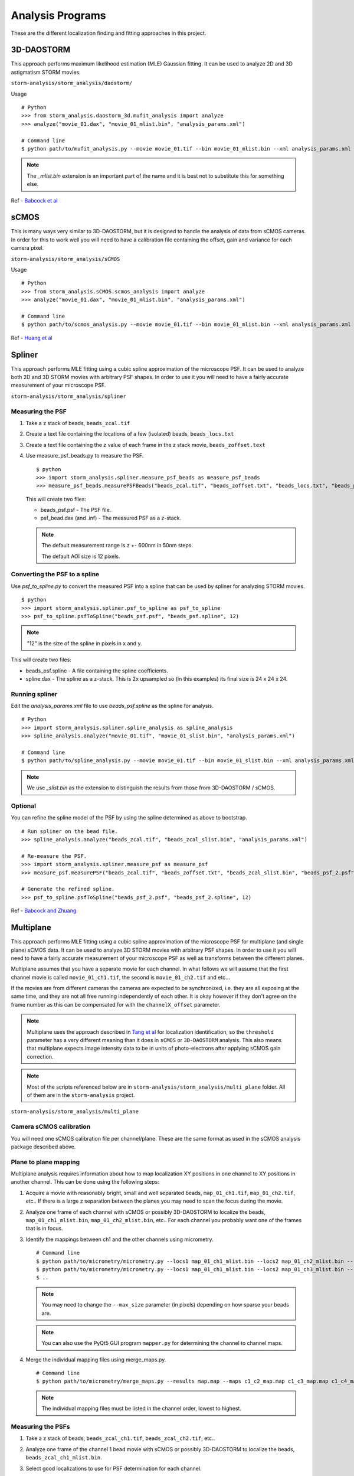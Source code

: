 .. highlight:: none

Analysis Programs
=================

These are the different localization finding and fitting approaches
in this project.

3D-DAOSTORM
-----------

This approach performs maximum likelihood estimation (MLE) Gaussian fitting.
It can be used to analyze 2D and 3D astigmatism STORM movies.

``storm-analysis/storm_analysis/daostorm/``

Usage ::

  # Python
  >>> from storm_analysis.daostorm_3d.mufit_analysis import analyze
  >>> analyze("movie_01.dax", "movie_01_mlist.bin", "analysis_params.xml")

  # Command line
  $ python path/to/mufit_analysis.py --movie movie_01.tif --bin movie_01_mlist.bin --xml analysis_params.xml

.. note:: The `_mlist.bin` extension is an important part of the name and
	  it is best not to substitute this for something else.   
     
Ref - `Babcock et al <http://dx.doi.org/10.1186/2192-2853-1-6>`_

sCMOS
-----

This is many ways very similar to 3D-DAOSTORM, but it is designed to handle
the analysis of data from sCMOS cameras. In order for this to work well
you will need to have a calibration file containing the offset, gain
and variance for each camera pixel.

``storm-analysis/storm_analysis/sCMOS``

Usage ::

  # Python
  >>> from storm_analysis.sCMOS.scmos_analysis import analyze
  >>> analyze("movie_01.dax", "movie_01_mlist.bin", "analysis_params.xml")

  # Command line
  $ python path/to/scmos_analysis.py --movie movie_01.tif --bin movie_01_mlist.bin --xml analysis_params.xml
  
Ref - `Huang et al <http://dx.doi.org/10.1038/nmeth.2488>`_

Spliner
-------

This approach performs MLE fitting using a cubic spline approximation of
the microscope PSF. It can be used to analyze both 2D and 3D STORM movies
with arbitrary PSF shapes. In order to use it you will need to have
a fairly accurate measurement of your microscope PSF.

``storm-analysis/storm_analysis/spliner``

Measuring the PSF
~~~~~~~~~~~~~~~~~

1. Take a z stack of beads, ``beads_zcal.tif``

2. Create a text file containing the locations of a few (isolated)
   beads, ``beads_locs.txt``

3. Create a text file containing the z value of each frame in the z
   stack movie, ``beads_zoffset.text``

4. Use measure_psf_beads.py to measure the PSF. ::

     $ python
     >>> import storm_analysis.spliner.measure_psf_beads as measure_psf_beads
     >>> measure_psf_beads.measurePSFBeads("beads_zcal.tif", "beads_zoffset.txt", "beads_locs.txt", "beads_psf.psf")
   
   This will create two files:
	  
   * beads_psf.psf - The PSF file.
  
   * psf_bead.dax (and .inf) - The measured PSF as a z-stack.

   .. note:: The default measurement range is z +- 600nm in 50nm steps.
	  
	     The default AOI size is 12 pixels.
     
Converting the PSF to a spline
~~~~~~~~~~~~~~~~~~~~~~~~~~~~~~  

Use *psf_to_spline.py* to convert the measured PSF into a spline that can be
used by spliner for analyzing STORM movies. ::

  $ python
  >>> import storm_analysis.spliner.psf_to_spline as psf_to_spline
  >>> psf_to_spline.psfToSpline("beads_psf.psf", "beads_psf.spline", 12)

.. note:: "12" is the size of the spline in pixels in x and y.

This will create two files:

* beads_psf.spline - A file containing the spline coefficients.
  
* spline.dax - The spline as a z-stack. This is 2x upsampled so (in this examples) its
  final size is 24 x 24 x 24.

Running spliner
~~~~~~~~~~~~~~~

Edit the *analysis_params.xml* file to use *beads_psf.spline* as the spline for analysis. ::
   
   # Python
   >>> import storm_analysis.spliner.spline_analysis as spline_analysis
   >>> spline_analysis.analyze("movie_01.tif", "movie_01_slist.bin", "analysis_params.xml")

   # Command line
   $ python path/to/spline_analysis.py --movie movie_01.tif --bin movie_01_slist.bin --xml analysis_params.xml

.. note:: We use `_slist.bin` as the extension to distinguish the results from those
	  from 3D-DAOSTORM / sCMOS.

Optional
~~~~~~~~

You can refine the spline model of the PSF by using the spline determined as above to bootstrap. ::

  # Run spliner on the bead file.
  >>> spline_analysis.analyze("beads_zcal.tif", "beads_zcal_slist.bin", "analysis_params.xml")

  # Re-measure the PSF.
  >>> import storm_analysis.spliner.measure_psf as measure_psf
  >>> measure_psf.measurePSF("beads_zcal.tif", "beads_zoffset.txt", "beads_zcal_slist.bin", "beads_psf_2.psf")

  # Generate the refined spline.
  >>> psf_to_spline.psfToSpline("beads_psf_2.psf", "beads_psf_2.spline", 12)

Ref - `Babcock and Zhuang <http://dx.doi.org/10.1101/083402>`_


Multiplane
-----------

This approach performs MLE fitting using a cubic spline approximation of the microscope PSF for
multiplane (and single plane) sCMOS data. It can be used to analyze 3D STORM movies with arbitrary
PSF shapes. In order to use it you will need to have a fairly accurate measurement of your microscope
PSF as well as transforms between the different planes.

Multiplane assumes that you have a separate movie for each channel. In what follows we will assume
that the first channel movie is called ``movie_01_ch1.tif``, the second is ``movie_01_ch2.tif`` and
etc...

If the movies are from different cameras the cameras are expected to be synchronized, i.e. they are all
exposing at the same time, and they are not all free running independently of each other. It is okay
however if they don't agree on the frame number as this can be compensated for with the
``channelX_offset`` parameter.

.. note:: Multiplane uses the approach described in `Tang et al <http://dx.doi.org/10.1038/srep11073>`_
	  for localization identification, so the ``threshold`` parameter has a very different meaning
	  than it does in ``sCMOS`` or ``3D-DAOSTORM`` analysis. This also means that multiplane
	  expects image intensity data to be in units of photo-electrons after applying sCMOS
	  gain correction.

.. note:: Most of the scripts referenced below are in ``storm-analysis/storm_analysis/multi_plane`` folder.
	  All of them are in the ``storm-analysis`` project.
	  
``storm-analysis/storm_analysis/multi_plane``

Camera sCMOS calibration
~~~~~~~~~~~~~~~~~~~~~~~~

You will need one sCMOS calibration file per channel/plane. These are the same format as used in
the sCMOS analysis package described above.

Plane to plane mapping
~~~~~~~~~~~~~~~~~~~~~~

Multiplane analysis requires information about how to map localization XY positions in one channel
to XY positions in another channel. This can be done using the following steps:

1. Acquire a movie with reasonably bright, small and well separated beads, ``map_01_ch1.tif``,
   ``map_01_ch2.tif``, etc.. If there is a large z separation between the planes you may need
   to scan the focus during the movie.

2. Analyze one frame of each channel with sCMOS or possibly 3D-DAOSTORM to localize the beads,
   ``map_01_ch1_mlist.bin``, ``map_01_ch2_mlist.bin``, etc.. For each channel you probably
   want one of the frames that is in focus.

3. Identify the mappings between ch1 and the other channels using micrometry. ::
	  
      # Command line
      $ python path/to/micrometry/micrometry.py --locs1 map_01_ch1_mlist.bin --locs2 map_01_ch2_mlist.bin --results c1_c2_map.map
      $ python path/to/micrometry/micrometry.py --locs1 map_01_ch1_mlist.bin --locs2 map_01_ch3_mlist.bin --results c1_c3_map.map
      $ ..

   .. note:: You may need to change the ``--max_size`` parameter (in pixels) depending on how sparse your beads are.

   .. note:: You can also use the PyQt5 GUI program ``mapper.py`` for determining the channel to channel maps.
	     
4. Merge the individual mapping files using merge_maps.py. ::
	  
      # Command line
      $ python path/to/micrometry/merge_maps.py --results map.map --maps c1_c2_map.map c1_c3_map.map c1_c4_map.map ...

   .. note:: The individual mapping files must be listed in the channel order, lowest to highest.    

Measuring the PSFs
~~~~~~~~~~~~~~~~~~

1. Take a z stack of beads, ``beads_zcal_ch1.tif``, ``beads_zcal_ch2.tif``, etc..

2. Analyze one frame of the channel 1 bead movie with sCMOS or possibly 3D-DAOSTORM to localize
   the beads, ``beads_zcal_ch1_mlist.bin``.

3. Select good localizations to use for PSF determination for each channel. ::

     # Command line
     $ python path/to/psf_localizations.py --bin beads_zcal_ch1_mlist.bin --map map.map --aoi_size 12

   .. note:: An AOI size of 12 pixels is appropriate for setups with a camera pixel size of ~100nm.

4. Create 2x up-sampled and averaged z stacks for each channel. ::

     # Command line
     $ python path/to/psf_zstack.py --movie beads_zcal_ch1.tif --bin beads_zcal_ch1_mlist_c0_psf.bin --zstack ch1_zstack --scmos_cal ch1_cal.npy --aoi_size 12
     $ python path/to/psf_zstack.py --movie beads_zcal_ch2.tif --bin beads_zcal_ch1_mlist_c1_psf.bin --zstack ch2_zstack --scmos_cal ch2_cal.npy --aoi_size 12
     $ ..

   .. note:: (Linear) drift during the PSF calibration movie can be adjusted for using the
	     ``--driftx`` and ``--drifty`` parameters. Units are pixels per frame.
   
   .. note:: Drift can be estimated with the program ``zstack_xydrift.py``. You will need to
	     have found localizations in the first and last frame of the PSF calibration movie.

5. Create a text file containing the z offset of each frame of the PSF calibration movie. One
   possibility is to use ``spliner/offset_to_z.py``.

6. Measure the PSF for each plane. ::

     # Command line
     $ python path/to/measure_psf.py --zstack ch1_zstack --zoffsets z_offsets.txt --psf_name ch1_psf.psf
     $ ..

   .. note:: You can adjust the z range of the PSF measurement using the ``z_range`` parameter.
   
   .. note:: At this point it is probably a good idea to check your PSF using a tool like ImageJ.
	  
   .. note:: If you are doing spectrally resolved STORM (`SR-STORM <http://dx.doi.org/10.1038/nmeth.3528>`_)
	     include the command line argument ``--normalize True`` and skip the next step.

7. Normalize the PSFs relative to each other. ::
     
     # Command line
     $ python path/to/normalize_psfs.py --psfs ch1_psf.psf ch2_psf.psf ..

8. (Optional) Check plane z offsets using ``check_plane_offsets.py``. If the offsets are not well
   centered this can be adjusted using the ``--deltaz`` argument to ``spliner/offset_to_z.py`` and
   restarting at step 5.
     
Converting the PSFs to a splines
~~~~~~~~~~~~~~~~~~~~~~~~~~~~~~~~

This is the same procedure as for ``Spliner``.

Use *psf_to_spline.py* to convert the measured PSF into a spline that can be
used by spliner for analyzing STORM movies. ::
  
  # Command line (if you used normalize_psfs.py).
  $ python path/to/spliner/psf_to_spline.py --psf ch1_psf_normed.psf --spline ch1_psf.spline --spline_size 20
  $ ..

  # Command line (if you did not use normalize_psfs.py).
  $ python path/to/spliner/psf_to_spline.py --psf ch1_psf.psf --spline ch1_psf.spline --spline_size 20
  $ ..

.. note:: A spline size of 20 pixels is appropriate for setups with a camera pixel size of ~100nm.  
	  
Creating the Weights File
~~~~~~~~~~~~~~~~~~~~~~~~~

Multiplane uses channel "information" weights in order to more optimally weight the contribution
from each plane in the determination of a localizations parameters. The channels are weighted
based on their Cramer-Rao bounds as a function of z.

1. Create a multiplane analysis XML file ``movie_01_analysis.xml``. A sample is available here:
   ``multi_plane/sample_data/example_analysis.xml``. Use a value of ``1`` for the
   ``independent_heights`` parameter when doing SR-STORM analysis.

2. Create the weights file. ::
	
     # Command line (all planes have the same background).
     $ python path/to/plane_weighting.py --background 20 --photons 4000 --output weights.npy --xml movie_01_analysis.xml
     
     # Command line (the background is different in each plane).
     $ python path/to/plane_weighting.py --background 20 18 15 etc.. --photons 4000 --output weights.npy --xml movie_01_analysis.xml

   .. note:: ``--background`` is photo-electrons per plane and ``--photons`` is the expected average
	     number of photo-electrons per localization summed over all the planes. If your camera
	     does not have a gain of 1.0 you will need to convert camera counts to photo-electrons.

Running Multiplane
~~~~~~~~~~~~~~~~~~

Once you have done all of the above you are finally ready to run multiplane analysis. ::

   # Command line
   $ python path/to/multi_plane.py --basename movie_01_ --bin movie_01_mlist.bin --xml movie_01_analysis.xml

.. note:: The movie names that are loaded are the concatenation of ``basename`` and the values of
	  the ``channelX_ext`` parameters.

.. note:: The script ``find_offsets.py`` is useful for determining the frame difference, if any, between
	  movies from different cameras. This can be useful if the movies did not all start at the same time.

Post-analysis
~~~~~~~~~~~~~

Multiplane will generate a localization file for each channel. These can be combined in order to
perform SR-STORM.

Initial post-processing. ::
     
  # Command line
  $ python path/to/batch_heights.py --basename movie_01_ --xml movie_01_analysis.xml

This will perform tracking and averaging on the localization files for the remaining channels. The
tracking and averaging for channel 1 is done automatically as part of the analysis.

It will also create a file containing just the channel height information ``movie_01_heights.npy``.
   
At this point you can do either or both of the following.

1. Create a localization file with the channel mean value in the ``z`` field. ::
   
     # Command line
     $ python path/to/ch_mean_as_z.py --output movie_01_ch_z.bin --alist movie_01_alist.bin movie_01_alist_ch1.bin ..
   
   .. note:: In order for this to work as expected the ``alist`` files need to be in channel
	     wavelength order, either smallest to largest or vice-versa.

   .. note:: Typically only the ``alist.bin`` file (and not the ``alist_chX.bin`` files)
	     includes drift correction information so you probably want it to be first. Or you
	     can apply drift correction to another channel with ``sa_utilities/apply_drift_correction_c.py``.

2. Use k-means clustering for color determination. This will put the localization cluster id in the ``c`` field,
   and distance from the cluster center in the ``i`` field. ::

     # Command line
     $ python path/to/kmean_measure_codebook.py --heights movie_01_heights.npy --ndyes 2 --output movie_01_codebook.npy
     $ python path/to/kmean_classifier.py --codebook movie_01_codebook.npy --basename movie_01_alist --output movie_01_km.bin
   
   .. note:: Use the expected number of different dyes for the ndyes parameter.
	  
   .. note:: The default is to put the localizations in the top 20% in terms of distance from the category center
	     into the rejects category (category 9).

   .. note:: You can use a codebook from a different sample for classification.
	  
   .. note:: The current implementation expects that there are exactly 4 channels. This should probably be fixed..

L1H
---

This is a compressed sensing approach. It is substantially slower than
all of the above approaches and only works with 2D STORM movies. If your

localization density is very high it may be a better choice.

``storm-analysis/storm_analysis/L1H``

Usage ::
  
  # python
  >>> from storm_analysis.L1H.cs_analysis import analyze
  >>> analyze("movie_01.dax", "movie_01.xml", "movie_01.hres", "movie_01_cslist.bin")

Ref - `Babcock et al <http://dx.doi.org/10.1364/OE.21.028583>`_
